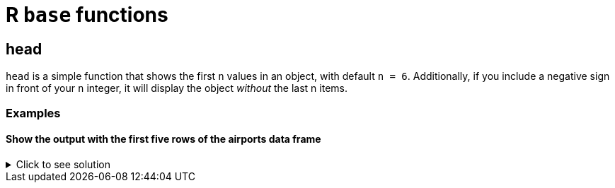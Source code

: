 = R `base` functions

== head
`head` is a simple function that shows the first `n` values in an object, with default `n = 6`. Additionally, if you include a negative sign in front of your `n` integer, it will display the object _without_ the last n items.

=== Examples

==== Show the output with the first five rows of the airports data frame

.Click to see solution
[%collapsible]
====
[source,R]
----
myDF <- read.csv("/anvil/projects/tdm/data/flights/subset/airports.csv")
head(myDF)
----

----

    iata              airport                       city     state  country          las         long
1   00M               Thigpen                Bay Springs        MS	    USA	    31.95376	 -89.23450
2   00R	           Livingston       Municipal Livingston 	    TX	    USA	    30.68586	 -95.01793
3   00V	          Meadow Lake           Colorado Springs	    CO	    USA	    38.94575    -104.56989
4   01G	         Perry-Warsaw                      Perry 	    NY	    USA	    42.74135	 -78.05208
5   01J	     Hilliard Airpark                   Hilliard 	    FL	    USA	    30.68801	 -81.90594
6   01M	    Tishomingo country                   Belmont 	    MS	    USA	    34.49167	 -88.20111

----
====
